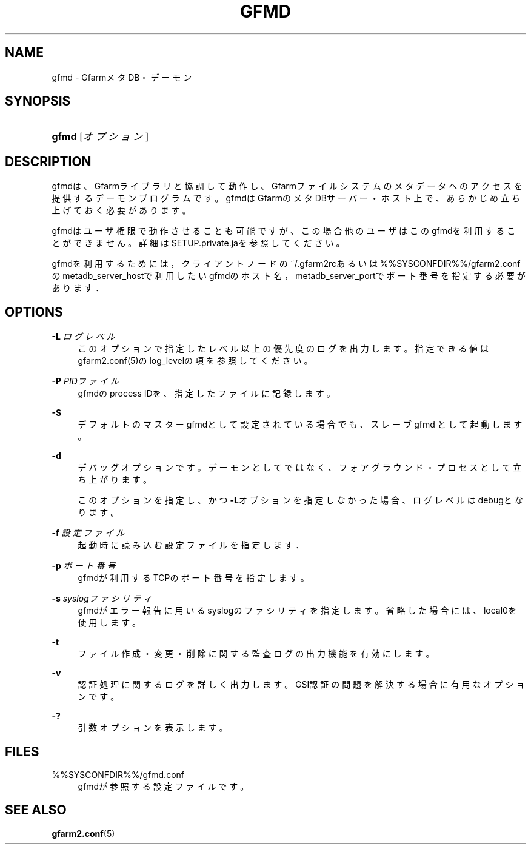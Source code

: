 '\" t
.\"     Title: gfmd
.\"    Author: [FIXME: author] [see http://docbook.sf.net/el/author]
.\" Generator: DocBook XSL Stylesheets v1.78.1 <http://docbook.sf.net/>
.\"      Date: 14 Feb 2008
.\"    Manual: Gfarm
.\"    Source: Gfarm
.\"  Language: English
.\"
.TH "GFMD" "8" "14 Feb 2008" "Gfarm" "Gfarm"
.\" -----------------------------------------------------------------
.\" * Define some portability stuff
.\" -----------------------------------------------------------------
.\" ~~~~~~~~~~~~~~~~~~~~~~~~~~~~~~~~~~~~~~~~~~~~~~~~~~~~~~~~~~~~~~~~~
.\" http://bugs.debian.org/507673
.\" http://lists.gnu.org/archive/html/groff/2009-02/msg00013.html
.\" ~~~~~~~~~~~~~~~~~~~~~~~~~~~~~~~~~~~~~~~~~~~~~~~~~~~~~~~~~~~~~~~~~
.ie \n(.g .ds Aq \(aq
.el       .ds Aq '
.\" -----------------------------------------------------------------
.\" * set default formatting
.\" -----------------------------------------------------------------
.\" disable hyphenation
.nh
.\" disable justification (adjust text to left margin only)
.ad l
.\" -----------------------------------------------------------------
.\" * MAIN CONTENT STARTS HERE *
.\" -----------------------------------------------------------------
.SH "NAME"
gfmd \- GfarmメタDB・デーモン
.SH "SYNOPSIS"
.HP \w'\fBgfmd\fR\ 'u
\fBgfmd\fR [\fIオプション\fR]
.SH "DESCRIPTION"
.PP
gfmdは、Gfarmライブラリと協調して動作し、Gfarmファイルシステ ムのメタデータへのアクセスを提供するデーモンプログラムです。 gfmdはGfarmのメタDBサーバー・ホスト上で、 あらかじめ立ち上げておく必要があります。
.PP
gfmdはユーザ権限で動作させることも可能ですが、この場合他のユーザはこ のgfmdを利用することができません。 詳細はSETUP\&.private\&.jaを参照してください。
.PP
gfmdを利用するためには， クライアントノードの~/\&.gfarm2rcあるいは%%SYSCONFDIR%%/gfarm2\&.confの metadb_server_hostで利用したいgfmdのホスト名， metadb_server_portでポート番号を指定する必要がありま す．
.SH "OPTIONS"
.PP
\fB\-L\fR \fIログレベル\fR
.RS 4
このオプションで指定したレベル以上の優先度のログを出力します。 指定できる値はgfarm2\&.conf(5)のlog_levelの項を参照してください。
.RE
.PP
\fB\-P\fR \fIPIDファイル\fR
.RS 4
gfmdのprocess IDを、指定したファイルに記録します。
.RE
.PP
\fB\-S\fR
.RS 4
デフォルトのマスターgfmdとして設定されている場合でも、スレーブgfmd として起動します。
.RE
.PP
\fB\-d\fR
.RS 4
デバッグオプションです。デーモンとしてではなく、フォアグラウンド・ プロセスとして立ち上がります。
.sp
このオプションを指定し、かつ\fB\-L\fRオプションを指定しなかった 場合、ログレベルはdebugとなります。
.RE
.PP
\fB\-f\fR \fI設定ファイル\fR
.RS 4
起動時に読み込む設定ファイルを指定します．
.RE
.PP
\fB\-p\fR \fIポート番号\fR
.RS 4
gfmdが利用するTCPのポート番号を指定します。
.RE
.PP
\fB\-s\fR \fIsyslogファシリティ\fR
.RS 4
gfmdがエラー報告に用いるsyslogのファシリティを指定します。省略 した場合には、local0を使用します。
.RE
.PP
\fB\-t\fR
.RS 4
ファイル作成・変更・削除に関する監査ログの出力機能を有効にします。
.RE
.PP
\fB\-v\fR
.RS 4
認証処理に関するログを詳しく出力します。 GSI認証の問題を解決する場合に有用なオプションです。
.RE
.PP
\fB\-?\fR
.RS 4
引数オプションを表示します。
.RE
.SH "FILES"
.PP
%%SYSCONFDIR%%/gfmd\&.conf
.RS 4
gfmdが参照する設定ファイルです。
.RE
.SH "SEE ALSO"
.PP
\fBgfarm2.conf\fR(5)
